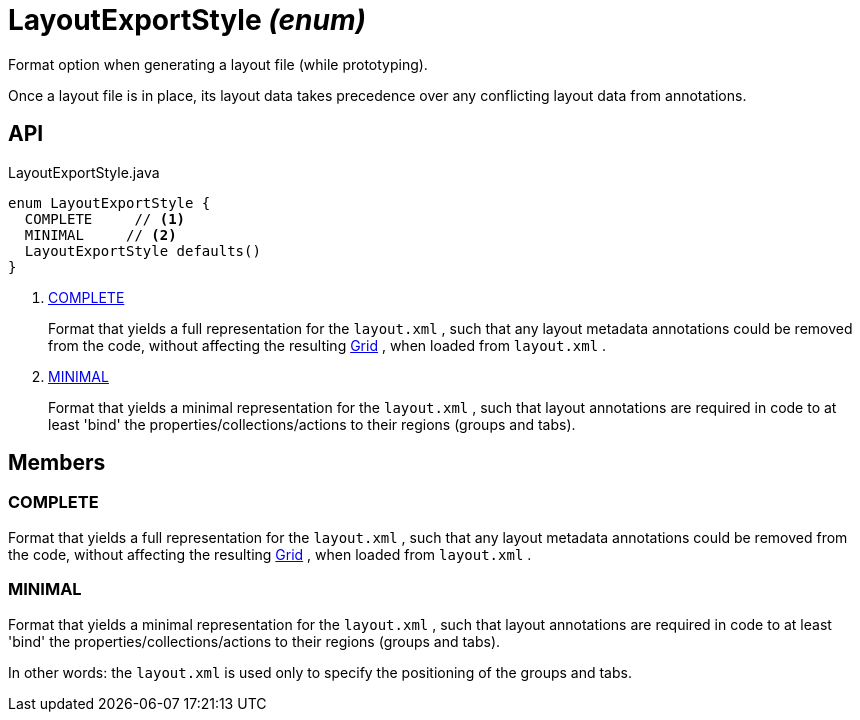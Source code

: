 = LayoutExportStyle _(enum)_
:Notice: Licensed to the Apache Software Foundation (ASF) under one or more contributor license agreements. See the NOTICE file distributed with this work for additional information regarding copyright ownership. The ASF licenses this file to you under the Apache License, Version 2.0 (the "License"); you may not use this file except in compliance with the License. You may obtain a copy of the License at. http://www.apache.org/licenses/LICENSE-2.0 . Unless required by applicable law or agreed to in writing, software distributed under the License is distributed on an "AS IS" BASIS, WITHOUT WARRANTIES OR  CONDITIONS OF ANY KIND, either express or implied. See the License for the specific language governing permissions and limitations under the License.

Format option when generating a layout file (while prototyping).

Once a layout file is in place, its layout data takes precedence over any conflicting layout data from annotations.

== API

[source,java]
.LayoutExportStyle.java
----
enum LayoutExportStyle {
  COMPLETE     // <.>
  MINIMAL     // <.>
  LayoutExportStyle defaults()
}
----

<.> xref:#COMPLETE[COMPLETE]
+
--
Format that yields a full representation for the `layout.xml` , such that any layout metadata annotations could be removed from the code, without affecting the resulting xref:refguide:applib:index/layout/grid/Grid.adoc[Grid] , when loaded from `layout.xml` .
--
<.> xref:#MINIMAL[MINIMAL]
+
--
Format that yields a minimal representation for the `layout.xml` , such that layout annotations are required in code to at least 'bind' the properties/collections/actions to their regions (groups and tabs).
--

== Members

[#COMPLETE]
=== COMPLETE

Format that yields a full representation for the `layout.xml` , such that any layout metadata annotations could be removed from the code, without affecting the resulting xref:refguide:applib:index/layout/grid/Grid.adoc[Grid] , when loaded from `layout.xml` .

[#MINIMAL]
=== MINIMAL

Format that yields a minimal representation for the `layout.xml` , such that layout annotations are required in code to at least 'bind' the properties/collections/actions to their regions (groups and tabs).

In other words: the `layout.xml` is used only to specify the positioning of the groups and tabs.
